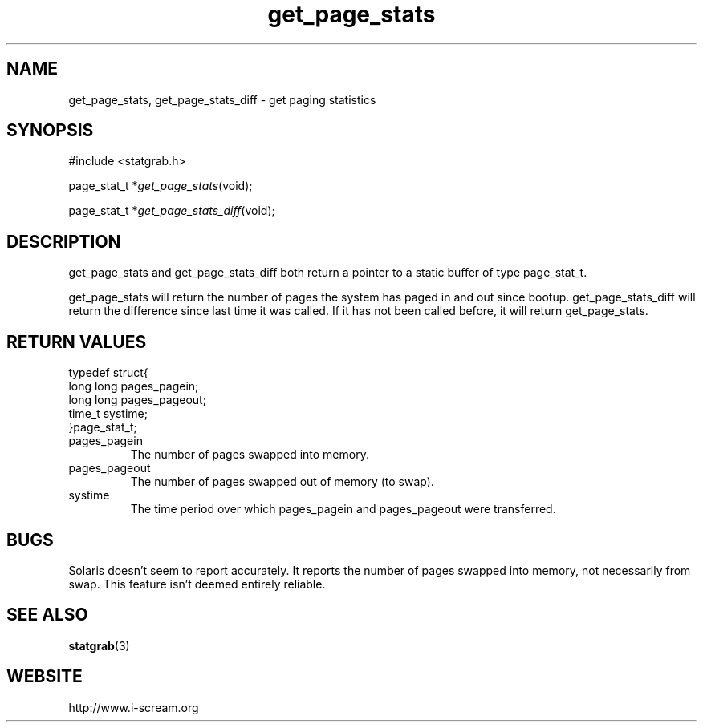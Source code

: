 .TH get_page_stats 3 $Date: 2003/12/04 18:59:17 $ i\-scream 
.SH NAME
get_page_stats, get_page_stats_diff \- get paging statistics
.SH SYNOPSIS
.nf
#include <statgrab.h>
.fi
.sp 1
.PP
page_stat_t *\fIget_page_stats\fR(void);
.PP
page_stat_t *\fIget_page_stats_diff\fR(void);
.SH DESCRIPTION
get_page_stats and
get_page_stats_diff both return a pointer to
a static buffer of type page_stat_t.
.PP
get_page_stats will return the number of
pages the system has paged in and out since bootup.
get_page_stats_diff will return the
difference since last time it was called. If it has not been
called before, it will return
get_page_stats.
.SH RETURN\ VALUES
.nf

typedef struct{
        long long pages_pagein;
        long long pages_pageout;
        time_t systime;
}page_stat_t;
    
.fi
.TP 
pages_pagein  
The number of pages swapped into memory.
.TP 
pages_pageout  
The number of pages swapped out of memory (to swap).
.TP 
systime  
The time period over which pages_pagein
and pages_pageout were transferred.
.SH BUGS
Solaris doesn't seem to report accurately. It reports the number
of pages swapped into memory, not necessarily from swap. This
feature isn't deemed entirely reliable.
.SH SEE\ ALSO
\fBstatgrab\fR(3)
.SH WEBSITE
http://www.i\-scream.org
